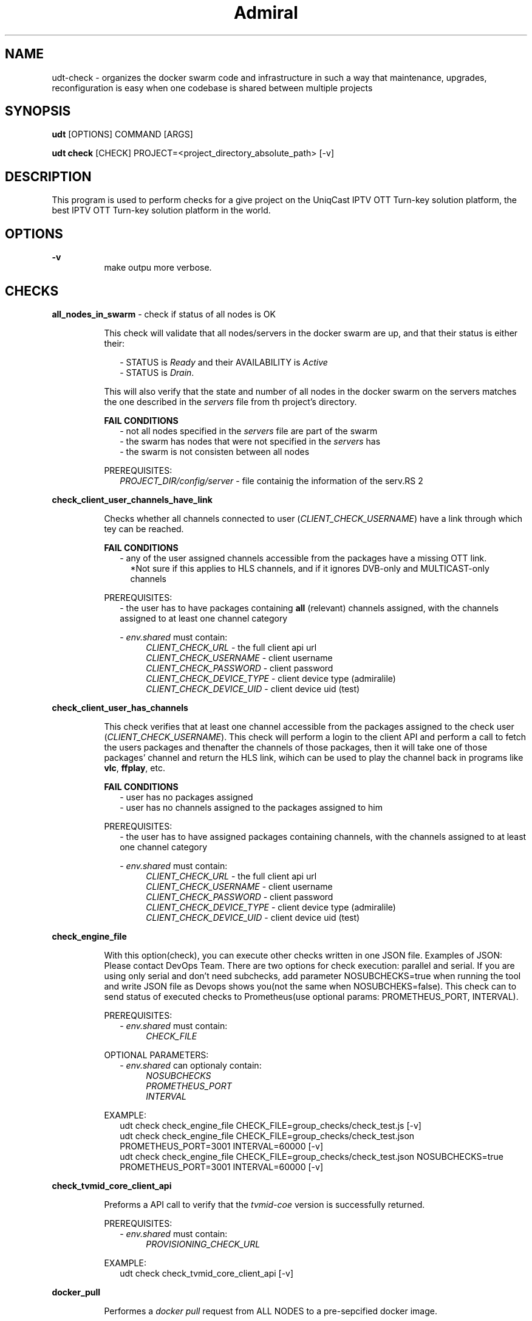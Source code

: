 .TH Admiral 1 "2023-07-01" 0.1.0 "Docker swarm organization, maintenance, upkeep & deployment tool"
.SH "NAME"
udt-check
\- organizes the docker swarm code and infrastructure in such a way that maintenance, upgrades, reconfiguration is easy when one codebase is shared between multiple projects
.SH "SYNOPSIS"
.B udt 
[OPTIONS]
COMMAND
[ARGS]
.P
.B udt check
[CHECK]
PROJECT=<project_directory_absolute_path>
[-v]

.SH "DESCRIPTION"
This program is used to perform checks for a give project on the UniqCast IPTV OTT Turn-key solution platform, the best IPTV OTT Turn-key solution platform in the world.


.SH "OPTIONS"
.PP
.B \-v
.RS 8
make outpu more verbose.
.RE


.SH CHECKS
.B all_nodes_in_swarm
\- check if status of all nodes is OK
.RS 8
.PP 
This check will validate that all nodes/servers in the docker swarm are up, and that their status is either their:
.P
.RS 2
\- STATUS is \fIReady\fR and their AVAILABILITY is \fIActive\fR 
.RS 2
.RE
\- STATUS is \fIDrain\fR.
.RE 0 
.RS 8
.P
This will also verify that the state and number of all nodes in the docker swarm on the servers matches the one described in the \fIservers\fR file 
from th project's directory.

.B FAIL CONDITIONS
.RS 2
\- not all nodes specified in the \fIservers\fR file are part of the swarm
.RS 2
.RE
\- the swarm has nodes that were not specified in the \fIservers\fR has 
.RS 2
.RE
\- the swarm is not consisten between all nodes
.RE

PREREQUISITES:
.RS 2
.I PROJECT_DIR/config/server
\- file containig the information of the serv.RS 2
.RE


.RE
.B check_client_user_channels_have_link
.RS 8
.P
Checks whether all channels connected to user (\fICLIENT_CHECK_USERNAME\fR) have a link through which tey can be reached.

.B
FAIL CONDITIONS
.RS 2
\- any of the user assigned channels accessible from the packages have a missing OTT link.
.RS 2
*Not sure if this applies to HLS channels, and if it ignores DVB-only and MULTICAST-only channels
.RE
.RE

PREREQUISITES:
.RS 2
\- the user has to have packages containing \fBall\fR (relevant) channels assigned, with the channels assigned to at least one channel category

\- \fIenv.shared\fR must contain:
.RS 4
.I CLIENT_CHECK_URL 
\- the full client api url
.RS 4
.RE
.I CLIENT_CHECK_USERNAME
\- client username
.RS 4
.RE
.I CLIENT_CHECK_PASSWORD
\- client password
.RS 4
.RE
.I CLIENT_CHECK_DEVICE_TYPE
\- client device type (admiralile)
.RS 4
.RE
.I CLIENT_CHECK_DEVICE_UID
\- client device uid (test)
.RE
.RE




.RE
.B check_client_user_has_channels
.RS 8
.P
This check verifies that at least one channel accessible from the packages assigned to the check user (\fICLIENT_CHECK_USERNAME\fR). 
This check will perform a login to the client API and perform a call to fetch the users packages and thenafter the channels of those packages,
then it will take one of those packages' channel and return the HLS link, wihich can be used to play the channel back in programs like \fBvlc\fR, \fBffplay\fR, etc.

.B FAIL CONDITIONS
.RS 2
\- user has no packages assigned
.RS
.RE
\- user has no channels assigned to the packages assigned to him
.RE

PREREQUISITES:
.RS 2
\- the user has to have assigned packages containing channels, with the channels assigned to at least one channel category

\- \fIenv.shared\fR must contain:
.RS 4
.I CLIENT_CHECK_URL 
\- the full client api url
.RS 4
.RE
.I CLIENT_CHECK_USERNAME
\- client username
.RS 4
.RE
.I CLIENT_CHECK_PASSWORD
\- client password
.RS 4
.RE
.I CLIENT_CHECK_DEVICE_TYPE
\- client device type (admiralile)
.RS 4
.RE
.I CLIENT_CHECK_DEVICE_UID
\- client device uid (test)
.RE
.RE


.RE
.B check_engine_file
.RS 8
.P
With this option(check), you can execute other checks written in one JSON file.
Examples of JSON: Please contact DevOps Team.
There are two options for check execution: parallel and serial.
If you are using only serial and don't need subchecks, add parameter NOSUBCHECKS=true when running the tool and write JSON file as Devops shows you(not the same when NOSUBCHEKS=false).
This check can to send status of executed checks to Prometheus(use optional params: PROMETHEUS_PORT, INTERVAL).

PREREQUISITES:
.RS 2
\- \fIenv.shared\fR must contain:
.RS 4
.I CHECK_FILE
.RE
.RE

OPTIONAL PARAMETERS:
.RS 2
\- \fIenv.shared\fR can optionaly contain:
.RS 4
.I NOSUBCHECKS
.RS 2
.RE
.I PROMETHEUS_PORT
.RS 2
.RE
.I INTERVAL
.RE
.RE

EXAMPLE:
.RS 2
udt check check_engine_file CHECK_FILE=group_checks/check_test.js [-v]
.RS 2
.RE
udt check check_engine_file CHECK_FILE=group_checks/check_test.json PROMETHEUS_PORT=3001 INTERVAL=60000 [-v]
.RS 2
.RE
udt check check_engine_file CHECK_FILE=group_checks/check_test.json NOSUBCHECKS=true PROMETHEUS_PORT=3001 INTERVAL=60000 [-v]
.RE


.RE
.B check_tvmid_core_client_api
.RS 8
.P
Preforms a API call to verify that the \fItvmid-coe\fR version is successfully returned.

PREREQUISITES:
.RS 2
\- \fIenv.shared\fR must contain:
.RS 4
.I PROVISIONING_CHECK_URL
.RE
.RE

EXAMPLE:
.RS 2
udt check check_tvmid_core_client_api [-v]
.RS 2
.RE

.RE


\#.RE
\#.B disk_usage
\#.RS 8
\#.P
\#TEXT



.RE
.B docker_pull
.RS 8
.P
Performes a \fIdocker pull\fR request from ALL NODES to a pre-sepcified docker image.

.B FAIL CONDITIONS
.RS 2
\- at least one node is incapable of perfoming said \fIdocker pull\fR request
.RS 2
.RE

.RE

\#.PREREQUISITES:
\#..RS 2
\#.\- \fIenv.shared\fR must contain:
\#..RS 4
\#..I PROVISIONING_CHECK_URL
\#..RE
\#..RE

EXAMPLE:
.RS 2
udt check docker_pull IMAGE=auth-proxy:v1.0.0 [-v]
.RS 2
.RE
.RE


\#.RE
\#.B edge_redis
\#.RS 8
\#.P
\#TEXT
\#
\#
.RE
.B hlslive
.RS 8
.P
Checks whether a specified HLS channel stream is up.

.B FAIL CONDITIONS
.RS 2
\- \fBAMEND HERE\fR
.RE




EXAMPLE:
.RS 2
udt check hlslive URL=http://something.com/playlist.m3u8 [-v]
.RS 2
.RE
udt check hlslive URL=cminput:hrt1c [-v]
.RS 2
.RE
udt check hlslive URL=http://something.com/playlist.m3u8 LOOP=true [-v]
.RS 2
.RE
udt check hlslive URL=http://something.com/playlist.m3u8,http://something2.com/playlist2.m3u8 LOOP=true [-v]
.RS 2
.RE
.RE


.RE
.B http
.RS 8
.P
This check has implemented login functions for uniqcast services.(API_ENDPOINT)
.RS 2
.RE
There is 3 API_ENDPOINTS: uniqapi_client, uniqapi_provisioning, uniqapi_admin.
.RS 2
.RE
If you are going to use one of this ENDPOINTS, you need to define next ENV vars in env.shared:

.RS 2
.RE
1)\fIuniqapi_provisioning\fR -> PROVISIONING_CHECK_USER AND PROVISIONING_CHECK_PASSWORD
.RS 2
.RE
2)\fIuniqapi_admin\fR -> PROVISIONING_CHECK_USER, PROVISIONING_CHECK_PASSWORD, PROVISIONING_CHECK_URL
.RS 2
.RE
3)\fIuniqapi_client\fR -> CLIENT_CHECK_URL, CLIENT_CHECK_USERNAME, CLIENT_CHECK_PASSWORD, CLIENT_CHECK_DEVICE_TYPE, CLIENT_CHECK_DEVICE_UID, CLIENT_CHECK_OPERATOR


PREREQUISITES:
.RS 2
\- \fIenv.shared\fR must contain:
.RS 4
\fIHOST\fR
.RS 2
.RE
\fIURL\fR
.RS 2
.RE
\fIRESPONSE_TYPE\fR
.RS 2
.RE
\fIRESPONSE_RESULT\fR
.RE
.RE

OPTIONAL PARAMETERS:
.RS 2
\- \fIenv.shared\fR can optionaly contain:
.RS 4
.I TIMEOUT
.RS 2
.RE
.I JSONPATH_QUERY
.RS 2
.RE
.I API_ENDPOINT
(uniqapi_client|uniqapi_provisioning|uniqapi_admin)
.RS 2
.RE
.I PREFIX(default https)
.RS 2
.RE
.I METHOD
(GET|POST|OPTION)
.RS 2
.RE
.I PORT
(default 443)
.RS 2
.RE
.I USERNAME&&PASSWORD
(For basic http authorization)
.RE
.RE

EXAMPLE:
.RS 2
.RS 2
.RE
udt check http URL=/dsada HOST=www.uniqcast.com RESPONSE_TYPE=status RESPONSE_RESULT=404,
.RS 2
.RE
udt check http URL=/dsada HOST=www.uniqcast.com RESPONSE_TYPE=regexp RESPONSE_RESULT=.*webflow.*,
.RS 2
.RE
udt check http URL=/api/v1/version?accessKey={{CONF_ACCESS_KEY}} HOST=office-new-dev.uniqcast.com PORT=11611 RESPONSE_TYPE=jsonpath RESPONSE_RESULT=ok JSONPATH_QUERY=$.status,
.RS 2
.RE
udt check http METHOD=POST URL=/api/admin/clear_cache HOST=office-new-dev.uniqcast.com PORT=12401 RESPONSE_TYPE=jsonpath RESPONSE_RESULT=ok JSONPATH_QUERY=$.status API_ENDPOINT=uniqapi_admin -v PROJECT=projects/testprojekt,
.RS 2
.RE
udt check http URL=/api/v1/channels HOST=office-new-dev.uniqcast.com PORT=12401 RESPONSE_TYPE=jsonpath RESPONSE_RESULT=ok JSONPATH_QUERY=$.status API_ENDPOINT=uniqapi_admin -v PROJECT=./projects/testprojekt,
.RS 2
.RE
udt check http "URL=/api/client/v1/{{CONF_CLIENT_CHECK_OPERATOR}}/channels" HOST=office-new-dev.uniqcast.com RESPONSE_TYPE=jsonpath "RESPONSE_RESULT=ok" JSONPATH_QUERY=$.status PORT=11611 API_ENDPOINT=uniqapi_client
.RE


.RE
.B is_ntp_synced
.RS 8
.P
This check is used for testing if all servers from project are synced with NTP server.

EXAMPLE:
.RS 2
udt check is_ntp_synced [-v]
.RE

.RE
.B is_ssl_valid_until
.RS 8
.P
Checks whether the SSL certificate raimins valid for the amount of time specified in \fIVALID_NEXT_DAYS\fR

PREREQUISITES:
.RS 2
.I HOST
\- the host domain name (should match the one specified in the SSL cert)
.RS 2
.RE
.I PORT
\- an accessible https port
.RS 2
.RE
.I VALID_NEXT_DAYS
\- the amount of time we are testing validation for
.RS 2
.RE
.RE

OPTIONAL PARAMETERS:
.RS 2
.I TIMEOUT
\- the timeout period
.RE

EXAMPLE:
.RS 2
udt check ssl_full_chain HOST='www.google.com' PORT=11404 VALID_NEXT_DAYS=7 [-v]
.RS 2
.RE
udt check ssl_full_chain HOST='www.google.com' PORT=11404 VALID_NEXT_DAYS=7 TIMEOUT=5000 [-v]
.RE

.RE
.B latest_images
.RS 8
.P
Returns a list of the latest docker images from the \fIdocker.uniqcast.com:5000\fR

EXAMPLE:
.RS 2
udt check latest_images [-v]
.RE
.RE


.RE
.B license
.RS 8
.P
Performs a license check and compares results from both the primary and the secondary license servers.

EXAMPLE:
.RS 2
udt check license [-v]
.RE
.RE


.RE
.B nats
.RS 8
.P
Checks whether the NATS service is working properly, be it single or cluster mode.

PREREQUISITES:
.RS 2
.I NATS_SERVER1, NATS_SERVER2
(IPv4)
\- the IP address of the nats servers
.RS 2
.RE
.I NATS_PORT
(IPv4)
\- the NATS port
.RE

EXAMPLE:
.RS 2
node dist/udt.js check nats NATS_SERVER1=ipaddress NATS_SERVER2=ipaddress NATS_PORT=number
.RE
.RE




.RE
.B redis
.RS 8
.P
This check is used for testing if the Redis(single or cluster) works properly.
.RS 2
.RE
If no parameters are defined, this check will default to values from the env.shared file from the project's configurations.

OPTIONAL PARAMETERS:
.RS
.RE
(*) at leas one is necessary
.RS 2
.RS
.RE
*
.I REDIS_SERVER
and
.I REDIS_PORT
\- the server & port used to connect to redis
.RS
.RE
.RS 2
.I REDIS_KEY
\- the key to which the test value will be assigned to
.RE
.RS 2
.I REDIS_VALUE
\- the test value
.RE
\- \fIenv.shared\fR can optionaly contain:
.RS 4
*
.I REDIS_SENTINELS
\- the redis sentinel configuration [ i.e. redi-1.ucat:11154,redis-2.ucast:11155...]
.RS 2
.RE
*
.I REDIS_SINGLE_NODE
\- the redis single node configuration [ i.e. redis-1.ucast:6379]
.RE
.RE

.RE
.B service_up
.RS 8
.P
Checks whether either all service or the specified services are up.
.RS
.RE
Regular expressions can be used with the \fISERVICE\fR and \fIIGNORE\fR parameters.
.RS
.RE
\fIIGNORE\fR can be set to the "\fILOW\fR" keyword (all caps), which will ignore low priority stacks 
.RS
.RE
like metrics, statia, auth nad possible some exporters, which are necessary services, but in critical situations not mandatory.


OPTIONAL PARAMETERS:
.RS 2
.I SERVICE
(RegEx) \- define which services are to be checked, can be set to "\fIall\fR", if ommited "\fIall\fR" is assumed
.RS
.RE
.I IGNORE
(RegEx) \- define which services are to be ignored, can be set to "\fILOW\fR" which ignores low priority services
.RE

EXAMPLE:
.RS 2
udt check service_up
.RS
.RE
udt check service_up SERVICE=all
.RS
.RE
udt check service_up SERVICE=db-ha_etcd1,nats_exporter,playlist_server
.RS
.RE
udt check service_up SERVICE='.*tvmid-core.*' IGNORE='.*api.*'
.RE


.RE
.B sql_query
.RS 8
.P
This check is used for sending query to the project database and compare received data with defined value(\fICOMPARISON_VALUE\fR).
.RS
.RE
You can compare result with types : regexp and number
.RS
.RE
If you are using type number, then you should define optional param \fICOMPARISON\fR=(equal|less_than|greater_than) which will compare result to defined value.
.RS
.RE
(result greater_then \fICOMPARISON_VALUE\fR -> if yes return true else return false

.RS
.RE
IF NO PARAMETERS WERE SPECIFIED, the call will default to the following query:
.RS
.RE
\fIDB\fR=(db name containig 'tvmid' from env.shared's DATABASES_TO_CREATE value) \fIQUERY\fR="SELECT * FROM auth_users WHERE id = 1" \fICOMPARISON_TYPE\fR=regexp \fICOMPARISON_VALUE\fR=Superuser
        


OPTIONAL PARAMETERS:
.RS 2
\- \fIenv.shared\fR can optionaly contain:
.RS 4
.I DATABASES_TO_CREATE
.RE
.RS 2
.I DB
.RS
.RE
.I QUERY
.RS
.RE
.I COMPARISON_TYPE
.RS
.RE
.I COMPARISON_VALUE
.RS
.RE
.I COMPARISON
.RE
.RE

EXAMPLE:
.RS 2
udt check sql_query DB=tvmid_core QUERY="select 'ja sam taj' from channels" COMPARISON_TYPE=regexp COMPARISON_VALUE="first.*second"
.RS
.RE
udt check sql_query DB=tvmid_core QUERY="SELECT uid FROM auth_users WHERE id = 1" COMPARISON_TYPE=regexp COMPARISON_VALUE=Superuser
.RS
.RE
udt check sql_query DB=tvmid_core QUERY="select count(*) from channels" COMPARISON_TYPE=number COMPARISON=greater_than COMPARISON_VALUE=100
.RE



.RE
.B ssh
.RS 8
.P
This check is used for executing an ssh command on a specified server and compareing the received data with the value defined in \fIRESPONSE_RESULT\fR.
.RS
.RE
You can define a \fIHOST\fR using a server's name from the servers file or a specific server's IP.
.RS
.RE
You can compare the result based on the value type using (\fIRESPONSE_TYPE\fR): "regexp", "jsonpath" and "number"
.RS
.RE
If you are using the "number" type, then the \fIRESPONSE_RESULT\fR can be (lt<NUMBER>, <NUMBER> or gt<NUMBER>  -> examples are provided) and the result will be compared to \fIRESPONSE_RESULT\fR.
.RS
.RE
In case of "jsonpath", you should define the JSONPATH_QUERY value using the \fIjq\fR syntax, where the specified value from the JSON return will be compared to the one defined in \fIRESPONSE_RESULT\fR (if the expected value from "jsonpath" is a number, you can use ls<NUMBER> | gr<NUMBER> | <NUMBER>).
.RS
.RE
If you are using \fIRESPONSE_TYPE\fR=regexp then it will compare result using regular expression.
.RS
.RE

PREREQUISITES:
.RS 2
.I HOST
.RS
.RE
.I SSH_USERNAME
.RS
.RE
.I SSH_PASSWORD
.RS
.RE
.I RESPONSE_TYPE
.RS
.RE
.I RESPONSE_RESULT
.RS
.RE
.I SSH_COMMAND
.RE

OPTIONAL PARAMETERS:
.RS 2
.I TIMEOUT
.RS
.RE
.I JSONPATH_QUERY
.RE

EXAMPLE:
.RS 2
udt check ssh HOST=node-1-server SSH_USERNAME=node1user SSH_PASSWORD=pass123 PORT=22 RESPONSE_TYPE=regexp RESPONSE_RESULT=.*Filesystem.* SSH_COMMAND=df -h,
.RS
.RE
udt check ssh HOST=192.168.1.123 SSH_SUERNAME=node1user SSH_PASSWORD=pass123 PORT=22 RESPONSE_TYPE=jsonpath RESPONSE_RESULT=192.168.56.10 SSH_COMMAND="curl -s 'localhost:11185/cluster'" JSONPATH_QUERY=$.members[0].host,
.RS
.RE
udt check ssh HOST=192.168.1.123 SSH_SUERNAME=node1user SSH_PASSWORD=pass123 PORT=22 RESPONSE_TYPE=jsonpath RESPONSE_RESULT=192.168.56.10 SSH_COMMAND="curl -s 'localhost:11185/cluster'" JSONPATH_QUERY=$.members[0].host,
.RS
.RE
udt check ssh HOST=192.168.1.123 SSH_SUERNAME=node1user SSH_PASSWORD=pass123 PORT=22 RESPONSE_TYPE=jsonpath RESPONSE_RESULT=lt1 SSH_COMMAND="curl -s 'localhost:11185/cluster'" JSONPATH_QUERY=$.members[0].lag
.RS
.RE
udt check ssh HOST=192.168.1.123 SSH_SUERNAME=node1user SSH_PASSWORD=pass123 RESPONSE_TYPE=number RESPONSE_RESULT=gt3090 SSH_COMMAND='grep -i error /var/log/docker/client_messenger_client_messenger/client_messenger_client_messenger.log | wc -l' -v,
.RS
.RE
udt check ssh HOST=192.168.1.123 SSH_SUERNAME=node1user SSH_PASSWORD=pass123 RESPONSE_TYPE=number RESPONSE_RESULT=3090 SSH_COMMAND='grep -i error /var/log/docker/client_messenger_client_messenger/client_messenger_client_messenger.log | wc -l' -v,
.RE


.RE
.B ssh_group
.RS 8
.P
This check is used for sending ssh query to multiple servers and compare received data with defined \fIRESPONSE_RESULT\fR.
.RS
.RE
You can compare result uisng \fIRESPONSE_TYPE\fR: regexp and jsonpath
.RS
.RE
If you are using RESPONSE_TYPE=jsonpath, you should define the JSONPATH_QUERY value using the jq syntax, where the specified value from the JSON return will be compared to the one defined in RESPONSE_RESULT
.RS
.RE
If you are using RESPONSE_TYPE=regexp then it will compare result using regular expression.

The result of this check will be saved local in '\fI/tmp/response.txt\fR'

PREREQUISITES:
.RS 2
.I SSH_CONNECTIONS\fR(server_ip:username:password,...)
or
.I SERVERS\fR(all)
.RS
.RE
.I RESPONSE_TYPE
.RS
.RE
.I RESPONSE_RESULT
.RS
.RE
.I SSH_COMMAND
.RE

OPTIONAL PARAMETERS:
.RS 2
.I TIMEOUT
.RS
.RE
.I JSONPATH_QUERY
.RE

EXAMPLE:
.RS 2
udt check ssh_group SSH_CONNECTIONS=192.168.56.10:node1:123456,192.168.56.11:node2:123456,192.168.56.12:node3:123456 RESPONSE_TYPE=regexp RESPONSE_RESULT=.*Filesystem.* SSH_COMMAND=df -h,
.RS
.RE
udt check ssh_group SSH_CONNECTIONS=192.168.56.10:node1:123456,192.168.56.11:node2:123456,192.168.56.12:node3:123456 RESPONSE_TYPE=jsonpath RESPONSE_RESULT=running SSH_COMMAND="curl -s 'localhost:11185/cluster'" JSONPATH_QUERY=$.members[0].state,
.RS
.RE
udt check ssh_group SSH_CONNECTIONS=192.168.56.10:node1:123456,192.168.56.11:node2:123456,192.168.56.12:node3:123456 RESPONSE_TYPE=jsonpath RESPONSE_RESULT=lt1 SSH_COMMAND="curl -s 'localhost:11185/cluster'" JSONPATH_QUERY=$.members[0].lag

.RE

\#.RE
\#.B ssl
\#.RS 8
\#.P
\#TEXT
\#
\#
\#.RE
\#.B ssl_full_chain
\#.RS 8
\#.P
\#TEXT
\#
\#
\#.RE
\#.B tcp_port_open
\#.RS 8
\#.P
\#TEXT
\#
\#.RE
\#.B wss
\#.RS 8
\#.P
\#TEXT
\#
